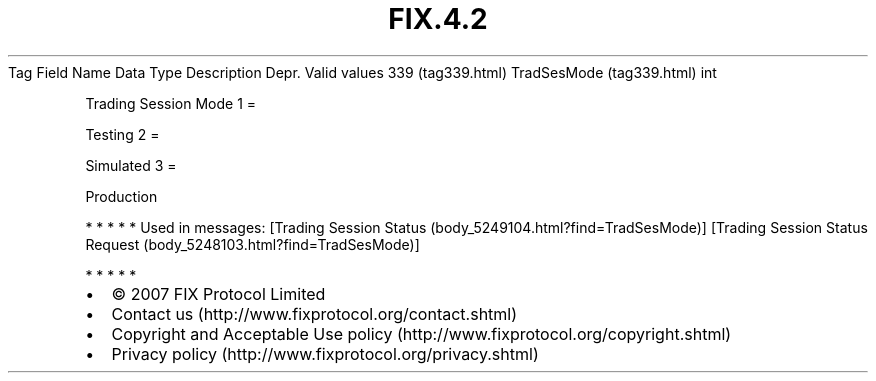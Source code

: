 .TH FIX.4.2 "" "" "Tag #339"
Tag
Field Name
Data Type
Description
Depr.
Valid values
339 (tag339.html)
TradSesMode (tag339.html)
int
.PP
Trading Session Mode
1
=
.PP
Testing
2
=
.PP
Simulated
3
=
.PP
Production
.PP
   *   *   *   *   *
Used in messages:
[Trading Session Status (body_5249104.html?find=TradSesMode)]
[Trading Session Status Request (body_5248103.html?find=TradSesMode)]
.PP
   *   *   *   *   *
.PP
.PP
.IP \[bu] 2
© 2007 FIX Protocol Limited
.IP \[bu] 2
Contact us (http://www.fixprotocol.org/contact.shtml)
.IP \[bu] 2
Copyright and Acceptable Use policy (http://www.fixprotocol.org/copyright.shtml)
.IP \[bu] 2
Privacy policy (http://www.fixprotocol.org/privacy.shtml)
